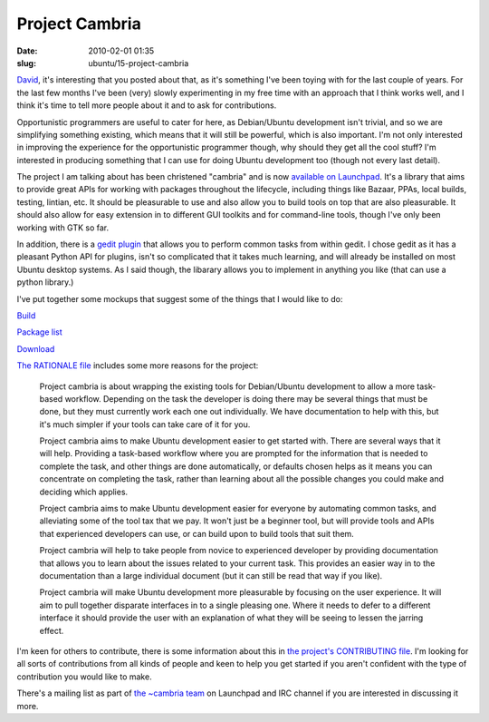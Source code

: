 Project Cambria
###############

:date: 2010-02-01 01:35
:slug: ubuntu/15-project-cambria

`David`_, it's interesting that you posted about that, as it's something I've been toying with
for the last couple of years. For the last few months I've been (very) slowly experimenting
in my free time with an approach that I think works well, and I think it's time to tell more
people about it and to ask for contributions.

.. _David: http://davidsiegel.org/improving-bug-workflow-for-opportunistic-programmers/

Opportunistic programmers are useful to cater for here, as Debian/Ubuntu development isn't trivial,
and so we are simplifying something existing, which means that it will still be powerful, which
is also important. I'm not only interested in improving the experience for the opportunistic
programmer though, why should they get all the cool stuff? I'm interested in producing something
that I can use for doing Ubuntu development too (though not every last detail).

The project I am talking about has been christened "cambria" and is now `available on Launchpad`_.
It's a library that aims to provide great APIs for working with packages throughout the lifecycle,
including things like Bazaar, PPAs, local builds, testing, lintian, etc. It should be pleasurable
to use and also allow you to build tools on top that are also pleasurable. It should also allow
for easy extension in to different GUI toolkits and for command-line tools, though I've only been
working with GTK so far.

.. _available on Launchpad: https://launchpad.net/cambria

In addition, there is a `gedit plugin`_ that allows you to perform common tasks from within gedit.
I chose gedit as it has a pleasant Python API for plugins, isn't so complicated that it takes much
learning, and will already be installed on most Ubuntu desktop systems. As I said though, the libarary
allows you to implement in anything you like (that can use a python library.)

.. _gedit plugin: https://launchpad.net/gedit-ubudev

I've put together some mockups that suggest some of the things that I would like to do:

.. image:: /images/build-thumb.png
   :alt: A mockup of an inteface for building packages within gedit. There is a button to build the active package, and a box that shows the output of the build.

Build_

.. _Build: /images/build.png

.. image:: /images/package-list-thumb.png
   :alt: A mockup of an inteface for jumping to work on packages already downloaded in gedit. There is a list of packages that have previously been worked on, and the user can choose any to open a dialog of the contents of that package to choose a file to edit from within.

`Package list`_

.. _Package list: /images/package-list.png

.. image:: /images/download-thumb.png
   :alt: A mockup of an inteface for downloading the source of packages within gedit. The main point conveyed is that the user should be asked what they intend to work on (bug fix, merge, etc.) so that the tools can do some of the work for them, and wizards and the like can be used to do the rest.

`Download`_

.. _Download: /images/download.png

`The RATIONALE file`_ includes some more reasons for the project:

  Project cambria is about wrapping the existing tools for Debian/Ubuntu
  development to allow a more task-based workflow. Depending on the task the
  developer is doing there may be several things that must be done, but they
  must currently work each one out individually. We have documentation to help
  with this, but it's much simpler if your tools can take care of it for you.
  
  Project cambria aims to make Ubuntu development easier to get started with.
  There are several ways that it will help. Providing a task-based workflow
  where you are prompted for the information that is needed to complete the
  task, and other things are done automatically, or defaults chosen helps as
  it means you can concentrate on completing the task, rather than learning
  about all the possible changes you could make and deciding which applies.
  
  Project cambria aims to make Ubuntu development easier for everyone by
  automating common tasks, and alleviating some of the tool tax that we pay.
  It won't just be a beginner tool, but will provide tools and APIs that
  experienced developers can use, or can build upon to build tools that suit
  them.
  
  Project cambria will help to take people from novice to experienced
  developer by providing documentation that allows you to learn about the
  issues related to your current task. This provides an easier way in to the
  documentation than a large individual document (but it can still be read
  that way if you like).
  
  Project cambria will make Ubuntu development more pleasurable by focusing
  on the user experience. It will aim to pull together disparate interfaces
  in to a single pleasing one. Where it needs to defer to a different interface
  it should provide the user with an explanation of what they will be seeing
  to lessen the jarring effect.

.. _The RATIONALE file: http://bazaar.launchpad.net/~cambria-dev/cambria/trunk/annotate/head:/RATIONALE

I'm keen for others to contribute, there is some information about this in
`the project's CONTRIBUTING file`_. I'm looking for all sorts of contributions
from all kinds of people and keen to help you get started if you aren't confident
with the type of contribution you would like to make.

.. _the project's CONTRIBUTING file: http://bazaar.launchpad.net/~cambria-dev/cambria/trunk/annotate/head:/CONTRIBUTING

There's a mailing list as part of `the ~cambria team`_ on Launchpad and IRC channel
if you are interested in discussing it more.

.. _the ~cambria team: https://launchpad.net/~cambria
